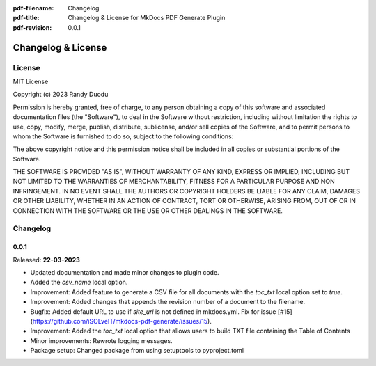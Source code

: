 :pdf-filename: Changelog
:pdf-title: Changelog & License for MkDocs PDF Generate Plugin
:pdf-revision: 0.0.1


Changelog & License
===================

License
-------

MIT License

Copyright (c) 2023 Randy Duodu

Permission is hereby granted, free of charge, to any person obtaining a copy
of this software and associated documentation files (the "Software"), to deal
in the Software without restriction, including without limitation the rights
to use, copy, modify, merge, publish, distribute, sublicense, and/or sell
copies of the Software, and to permit persons to whom the Software is
furnished to do so, subject to the following conditions:

The above copyright notice and this permission notice shall be included in all
copies or substantial portions of the Software.

THE SOFTWARE IS PROVIDED "AS IS", WITHOUT WARRANTY OF ANY KIND, EXPRESS OR
IMPLIED, INCLUDING BUT NOT LIMITED TO THE WARRANTIES OF MERCHANTABILITY,
FITNESS FOR A PARTICULAR PURPOSE AND NON INFRINGEMENT. IN NO EVENT SHALL THE
AUTHORS OR COPYRIGHT HOLDERS BE LIABLE FOR ANY CLAIM, DAMAGES OR OTHER
LIABILITY, WHETHER IN AN ACTION OF CONTRACT, TORT OR OTHERWISE, ARISING FROM,
OUT OF OR IN CONNECTION WITH THE SOFTWARE OR THE USE OR OTHER DEALINGS IN THE
SOFTWARE.

Changelog
---------

0.0.1
+++++

Released: **22-03-2023**

* Updated documentation and made minor changes to plugin code.
* Added the `csv_name` local option.
* Improvement: Added feature to generate a CSV file for all documents with the `toc_txt` local option set to `true`.
* Improvement: Added changes that appends the revision number of a document to the filename.
* Bugfix: Added default URL to use if `site_url` is not defined in mkdocs.yml. Fix for issue [#15](https://github.com/iSOLveIT/mkdocs-pdf-generate/issues/15).
* Improvement: Added the `toc_txt` local option that allows users to build TXT file containing the Table of Contents
* Minor improvements: Rewrote logging messages.
* Package setup: Changed package from using setuptools to pyproject.toml

